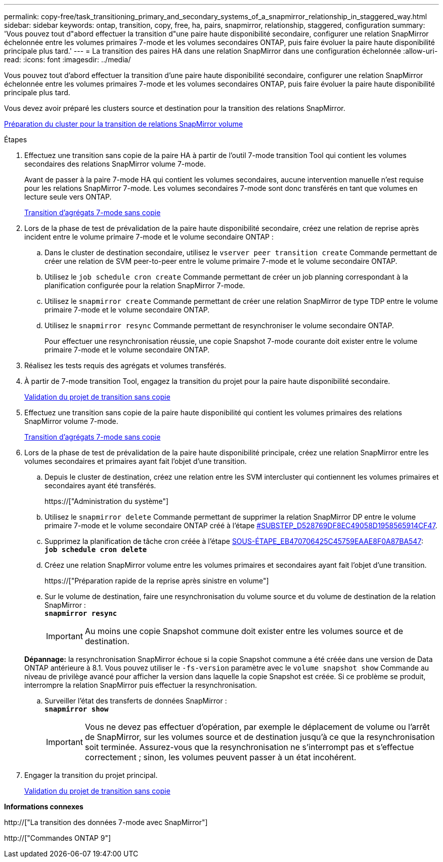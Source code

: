 ---
permalink: copy-free/task_transitioning_primary_and_secondary_systems_of_a_snapmirror_relationship_in_staggered_way.html 
sidebar: sidebar 
keywords: ontap, transition, copy, free, ha, pairs, snapmirror, relationship, staggered, configuration 
summary: 'Vous pouvez tout d"abord effectuer la transition d"une paire haute disponibilité secondaire, configurer une relation SnapMirror échelonnée entre les volumes primaires 7-mode et les volumes secondaires ONTAP, puis faire évoluer la paire haute disponibilité principale plus tard.' 
---
= La transition des paires HA dans une relation SnapMirror dans une configuration échelonnée
:allow-uri-read: 
:icons: font
:imagesdir: ../media/


[role="lead"]
Vous pouvez tout d'abord effectuer la transition d'une paire haute disponibilité secondaire, configurer une relation SnapMirror échelonnée entre les volumes primaires 7-mode et les volumes secondaires ONTAP, puis faire évoluer la paire haute disponibilité principale plus tard.

Vous devez avoir préparé les clusters source et destination pour la transition des relations SnapMirror.

xref:task_preparing_cluster_for_transitioning_volume_snapmirror_relationships.adoc[Préparation du cluster pour la transition de relations SnapMirror volume]

.Étapes
. Effectuez une transition sans copie de la paire HA à partir de l'outil 7-mode transition Tool qui contient les volumes secondaires des relations SnapMirror volume 7-mode.
+
Avant de passer à la paire 7-mode HA qui contient les volumes secondaires, aucune intervention manuelle n'est requise pour les relations SnapMirror 7-mode. Les volumes secondaires 7-mode sont donc transférés en tant que volumes en lecture seule vers ONTAP.

+
xref:task_performing_copy_free_transition_of_7_mode_aggregates.adoc[Transition d'agrégats 7-mode sans copie]

. Lors de la phase de test de prévalidation de la paire haute disponibilité secondaire, créez une relation de reprise après incident entre le volume primaire 7-mode et le volume secondaire ONTAP :
+
.. Dans le cluster de destination secondaire, utilisez le `vserver peer transition create` Commande permettant de créer une relation de SVM peer-to-peer entre le volume primaire 7-mode et le volume secondaire ONTAP.
.. Utilisez le `job schedule cron create` Commande permettant de créer un job planning correspondant à la planification configurée pour la relation SnapMirror 7-mode.
.. Utilisez le `snapmirror create` Commande permettant de créer une relation SnapMirror de type TDP entre le volume primaire 7-mode et le volume secondaire ONTAP.
.. Utilisez le `snapmirror resync` Commande permettant de resynchroniser le volume secondaire ONTAP.
+
Pour effectuer une resynchronisation réussie, une copie Snapshot 7-mode courante doit exister entre le volume primaire 7-mode et le volume secondaire ONTAP.



. Réalisez les tests requis des agrégats et volumes transférés.
. À partir de 7-mode transition Tool, engagez la transition du projet pour la paire haute disponibilité secondaire.
+
xref:task_committing_7_mode_aggregates_to_clustered_ontap_format.adoc[Validation du projet de transition sans copie]

. Effectuez une transition sans copie de la paire haute disponibilité qui contient les volumes primaires des relations SnapMirror volume 7-mode.
+
xref:task_performing_copy_free_transition_of_7_mode_aggregates.adoc[Transition d'agrégats 7-mode sans copie]

. Lors de la phase de test de prévalidation de la paire haute disponibilité principale, créez une relation SnapMirror entre les volumes secondaires et primaires ayant fait l'objet d'une transition.
+
.. Depuis le cluster de destination, créez une relation entre les SVM intercluster qui contiennent les volumes primaires et secondaires ayant été transférés.
+
https://["Administration du système"]

.. Utilisez le `snapmirror delete` Commande permettant de supprimer la relation SnapMirror DP entre le volume primaire 7-mode et le volume secondaire ONTAP créé à l'étape <<SUBSTEP_D528769DF8EC49058D1958565914CF47,#SUBSTEP_D528769DF8EC49058D1958565914CF47>>.
.. Supprimez la planification de tâche cron créée à l'étape <<SUBSTEP_EB470706425C45759EAAE8F0A87BA547,SOUS-ÉTAPE_EB470706425C45759EAAE8F0A87BA547>>: +
`*job schedule cron delete*`
.. Créez une relation SnapMirror volume entre les volumes primaires et secondaires ayant fait l'objet d'une transition.
+
https://["Préparation rapide de la reprise après sinistre en volume"]

.. Sur le volume de destination, faire une resynchronisation du volume source et du volume de destination de la relation SnapMirror : +
`*snapmirror resync*`
+

IMPORTANT: Au moins une copie Snapshot commune doit exister entre les volumes source et de destination.

+
*Dépannage:* la resynchronisation SnapMirror échoue si la copie Snapshot commune a été créée dans une version de Data ONTAP antérieure à 8.1. Vous pouvez utiliser le `-fs-version` paramètre avec le `volume snapshot show` Commande au niveau de privilège avancé pour afficher la version dans laquelle la copie Snapshot est créée. Si ce problème se produit, interrompre la relation SnapMirror puis effectuer la resynchronisation.

.. Surveiller l'état des transferts de données SnapMirror : +
`*snapmirror show*`
+

IMPORTANT: Vous ne devez pas effectuer d'opération, par exemple le déplacement de volume ou l'arrêt de SnapMirror, sur les volumes source et de destination jusqu'à ce que la resynchronisation soit terminée. Assurez-vous que la resynchronisation ne s'interrompt pas et s'effectue correctement ; sinon, les volumes peuvent passer à un état incohérent.



. Engager la transition du projet principal.
+
xref:task_committing_7_mode_aggregates_to_clustered_ontap_format.adoc[Validation du projet de transition sans copie]



*Informations connexes*

http://["La transition des données 7-mode avec SnapMirror"]

http://["Commandes ONTAP 9"]
